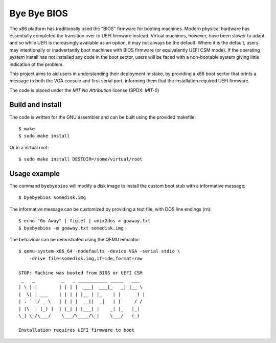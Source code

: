 .. SPDX-License-Identifier: MIT-0
.. SPDX-FileCopyrightText: 2023 Red Hat

Bye Bye BIOS
============

The x86 platform has traditionally used the "BIOS" firmware for booting
machines. Modern physical hardware has essentially completed the transition
over to UEFI firmware instead. Virtual machines, however, have been slower
to adapt and so while UEFI is increasingly available as an option, it may
not always be the default. Where it is the default, users may intentionally
or inadvertantly boot machines with BIOS firmware (or equivalently UEFI CSM
mode). If the operating system install has not installed any code in the
boot sector, users will be faced with a non-bootable system giving little
indication of the problem.

This project aims to aid users in understanding their deployment mistake,
by providing a x86 boot sector that prints a message to both the VGA console
and first serial port, informing them that the installation required UEFI
firmware.

The code is placed under the `MIT No Attribution` license (SPDX: `MIT-0`)

Build and install
-----------------

The code is written for the GNU assembler and can be built using the provided
makefile::

  $ make
  $ sudo make install

Or in a virtual root::

  $ sudo make install DESTDIR=/some/virtual/root

Usage example
-------------

The command ``byebyebios`` will modify a disk image to install the custom
boot stub with a informative message::

  $ byebyebios somedisk.img

The informative message can be customized by providing a text file, with
DOS line endings (\r\n)::

  $ echo "Go Away" | figlet | unix2dos > goaway.txt
  $ byebyebios -m goaway.txt somedisk.img

The behaviour can be demostrated using the QEMU emulator::

  $ qemu-system-x86_64 -nodefaults -device VGA -serial stdio \
      -drive file=somedisk.img,if=ide,format=raw

  STOP: Machine was booted from BIOS or UEFI CSM
   _   _          _   _ ___________ _____   ___
  | \ | |        | | | |  ___|  ___|_   _| |__ \
  |  \| | ___    | | | | |__ | |_    | |      ) |
  | . ` |/ _ \   | | | |  __||  _|   | |     / /
  | |\  | (_) |  | |_| | |___| |    _| |_   |_|
  \_| \_/\___/    \___/\____/\_|    \___/   (_)

  Installation requires UEFI firmware to boot
